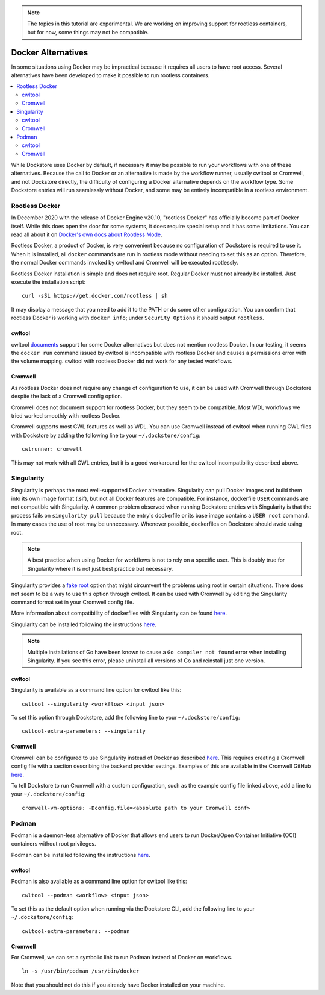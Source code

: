 .. note:: The topics in this tutorial are experimental. We are working on improving support for rootless containers,
   but for now, some things may not be compatible.

Docker Alternatives
===================

In some situations using Docker may be impractical because it requires all users to have root access.
Several alternatives have been developed to make it possible to run rootless containers.

.. contents::
   :local:
   :depth: 2

While Dockstore uses Docker by default, if necessary it may be possible to run your workflows with one
of these alternatives. Because the call to Docker or an alternative is made by the workflow runner, usually cwltool
or Cromwell, and not Dockstore directly, the difficulty of configuring a Docker alternative depends on the workflow
type. Some Dockstore entries will run seamlessly without Docker, and some may be entirely incompatible in a rootless
environment.

Rootless Docker
---------------
In December 2020 with the release of Docker Engine v20.10, "rootless Docker" has officially become part of Docker itself.
While this does open the door for some systems, it does require special setup and it has some limitations. You can read all about it on `Docker's own docs about Rootless Mode <https://docs.docker.com/engine/security/rootless/>`__.

Rootless Docker, a product of Docker, is very convenient because no configuration of Dockstore is required to use it.
When it is installed, all ``docker`` commands are run in rootless mode without needing to set this as an option.
Therefore, the normal Docker commands invoked by cwltool and Cromwell will be executed rootlessly.

Rootless Docker installation is simple and does not require root. Regular Docker must not already be installed.
Just execute the installation script:

::

    curl -sSL https://get.docker.com/rootless | sh

It may display a message that you need to add it to the PATH or do some other configuration.
You can confirm that rootless Docker is working with ``docker info``;
under ``Security Options`` it should output ``rootless``.

cwltool
~~~~~~~

cwltool `documents <https://github.com/common-workflow-language/cwltool#using-user-space-replacements-for-docker>`_
support for some Docker alternatives but does not mention rootless Docker. In our testing, it seems the ``docker run``
command issued by cwltool is incompatible with rootless Docker and causes a permissions error with the volume mapping.
cwltool with rootless Docker did not work for any tested workflows.

Cromwell
~~~~~~~~

As rootless Docker does not require any change of configuration to use, it can be used with Cromwell through
Dockstore despite the lack of a Cromwell config option.

Cromwell does not document support for rootless Docker, but they seem to be compatible. Most WDL workflows we tried
worked smoothly with rootless Docker.

Cromwell supports most CWL features as well as WDL. You can use Cromwell instead of cwltool when running CWL files
with Dockstore by adding the following line to your ``~/.dockstore/config``:
::

    cwlrunner: cromwell

This may not work with all CWL entries, but it is a good workaround for the cwltool incompatibility described above.

Singularity
-----------

Singularity is perhaps the most well-supported Docker alternative. Singularity can pull Docker images and build them
into its own image format (.sif), but not all Docker features are compatible. For instance, dockerfile ``USER``
commands are not compatible with Singularity.
A common problem observed when running Dockstore entries with Singularity is that the process fails on
``singularity pull`` because the entry's dockerfile or its base image contains a ``USER root`` command. In many cases
the use of root may be unnecessary. Whenever possible, dockerfiles on Dockstore should avoid using root.

.. note:: A best practice when using Docker for workflows is not to rely on a specific user.
   This is doubly true for Singularity where it is not just best practice but necessary.

Singularity provides a `fake root <https://docs.sylabs.io/guides/3.4/user-guide/fakeroot.html>`_ option that might circumvent
the problems using root in certain situations. There does not seem to be a way to use this option through cwltool. It
can be used with Cromwell by editing the Singularity command format set in your Cromwell config file.

More information about compatibility of dockerfiles with Singularity
can be found `here <https://docs.sylabs.io/guides/3.4/user-guide/singularity_and_docker.html#best-practices>`__.

Singularity can be installed following the instructions
`here <https://github.com/sylabs/singularity/blob/main/INSTALL.md>`__.

.. note:: Multiple installations of Go have been known to cause a ``Go compiler not found`` error when installing Singularity.
   If you see this error, please uninstall all versions of Go and reinstall just one version.

cwltool
~~~~~~~

Singularity is available as a command line option for cwltool like this:
::

    cwltool --singularity <workflow> <input json>

To set this option through Dockstore, add the following line to your ``~/.dockstore/config``:
::

    cwltool-extra-parameters: --singularity

Cromwell
~~~~~~~~

Cromwell can be configured to use Singularity instead of Docker as described
`here <https://cromwell.readthedocs.io/en/stable/tutorials/Containers/#singularity>`__.
This requires creating a Cromwell config file with a section describing the backend provider settings.
Examples of this are available in the Cromwell GitHub
`here <https://github.com/broadinstitute/cromwell/tree/develop/cromwell.example.backends>`__.

To tell Dockstore to run Cromwell with a custom configuration, such as the example config file linked above,
add a line to your ``~/.dockstore/config``:
::

    cromwell-vm-options: -Dconfig.file=<absolute path to your Cromwell conf>

Podman
---------------

Podman is a daemon-less alternative of Docker that allows end users to run Docker/Open Container Initiative (OCI) containers without root privileges.

Podman can be installed following the instructions
`here <https://podman.io/docs/installation>`__.

cwltool
~~~~~~~

Podman is also available as a command line option for cwltool like this:
::

    cwltool --podman <workflow> <input json>

To set this as the default option when running via the Dockstore CLI, add the following line to your ``~/.dockstore/config``:
::

    cwltool-extra-parameters: --podman

Cromwell
~~~~~~~~
For Cromwell, we can set a symbolic link to run Podman instead of Docker on workflows.
::

    ln -s /usr/bin/podman /usr/bin/docker

Note that you should not do this if you already have Docker installed on your machine.



.. discourse::
    :topic_identifier: 6476
